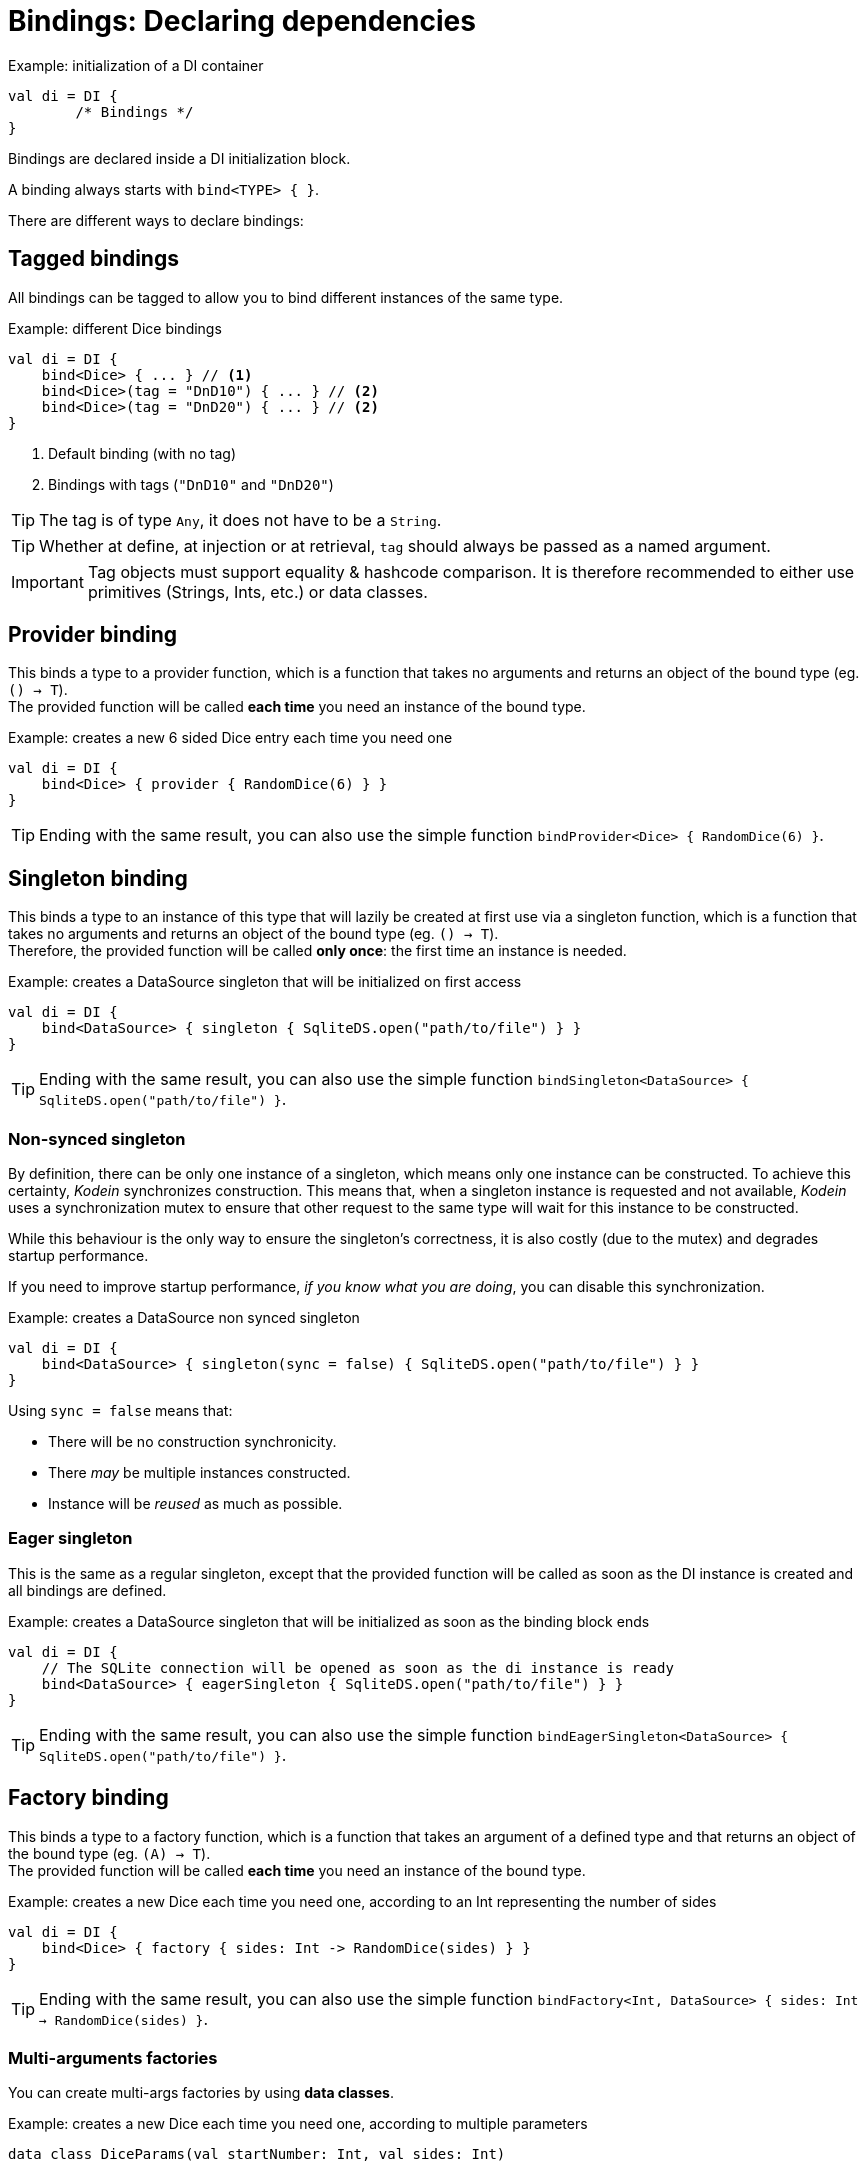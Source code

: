 [[declaring-dependencies]]
= Bindings: Declaring dependencies

[source,kotlin]
.Example: initialization of a DI container
----
val di = DI {
	/* Bindings */
}
----

Bindings are declared inside a DI initialization block.

A binding always starts with `bind<TYPE> { }`.

[.lead]
There are different ways to declare bindings:


[[tagged-bindings]]
== Tagged bindings

All bindings can be tagged to allow you to bind different instances of the same type.

[source,kotlin]
.Example: different Dice bindings
----
val di = DI {
    bind<Dice> { ... } // <1>
    bind<Dice>(tag = "DnD10") { ... } // <2>
    bind<Dice>(tag = "DnD20") { ... } // <2>
}
----
<1> Default binding (with no tag)
<2> Bindings with tags (`"DnD10"` and `"DnD20"`)

TIP: The tag is of type `Any`, it does not have to be a `String`.

TIP: Whether at define, at injection or at retrieval, `tag` should always be passed as a named argument.

IMPORTANT: Tag objects must support equality & hashcode comparison.
It is therefore recommended to either use primitives (Strings, Ints, etc.) or data classes.

[[provider-bindings]]
== Provider binding

This binds a type to a provider function, which is a function that takes no arguments and returns an object of the bound type (eg. `() -> T`). +
The provided function will be called *each time* you need an instance of the bound type.

[source,kotlin]
.Example: creates a new 6 sided Dice entry each time you need one
----
val di = DI {
    bind<Dice> { provider { RandomDice(6) } }
}
----

TIP: Ending with the same result, you can also use the simple function `bindProvider<Dice> { RandomDice(6) }`.

[[singleton-bindings]]
== Singleton binding

This binds a type to an instance of this type that will lazily be created at first use via a singleton function, which is a function that takes no arguments and returns an object of the bound type (eg. `() -> T`). +
Therefore, the provided function will be called *only once*: the first time an instance is needed.

[source,kotlin]
.Example: creates a DataSource singleton that will be initialized on first access
----
val di = DI {
    bind<DataSource> { singleton { SqliteDS.open("path/to/file") } }
}
----

TIP: Ending with the same result, you can also use the simple function `bindSingleton<DataSource> { SqliteDS.open("path/to/file") }`.

=== Non-synced singleton

By definition, there can be only one instance of a singleton, which means only one instance can be constructed.
To achieve this certainty, _Kodein_ synchronizes construction.
This means that, when a singleton instance is requested and not available, _Kodein_ uses a synchronization mutex to ensure that other request to the same type will wait for this instance to be constructed.

While this behaviour is the only way to ensure the singleton's correctness, it is also costly (due to the mutex) and degrades startup performance.

If you need to improve startup performance, _if you know what you are doing_, you can disable this synchronization.

[source,kotlin]
.Example: creates a DataSource non synced singleton
----
val di = DI {
    bind<DataSource> { singleton(sync = false) { SqliteDS.open("path/to/file") } }
}
----

Using `sync = false` means that:

- There will be no construction synchronicity.
- There _may_ be multiple instances constructed.
- Instance will be _reused_ as much as possible.


=== Eager singleton

This is the same as a regular singleton, except that the provided function will be called as soon as the DI instance is created and all bindings are defined.

[source,kotlin]
.Example: creates a DataSource singleton that will be initialized as soon as the binding block ends
----
val di = DI {
    // The SQLite connection will be opened as soon as the di instance is ready
    bind<DataSource> { eagerSingleton { SqliteDS.open("path/to/file") } }
}
----

TIP: Ending with the same result, you can also use the simple function `bindEagerSingleton<DataSource> { SqliteDS.open("path/to/file") }`.

[[factory-bindings]]
== Factory binding

This binds a type to a factory function, which is a function that takes an argument of a defined type and that returns an object of the bound type (eg. `(A) -> T`). +
The provided function will be called *each time* you need an instance of the bound type.

[source,kotlin]
.Example: creates a new Dice each time you need one, according to an Int representing the number of sides
----
val di = DI {
    bind<Dice> { factory { sides: Int -> RandomDice(sides) } }
}
----

TIP: Ending with the same result, you can also use the simple function `bindFactory<Int, DataSource> { sides: Int -> RandomDice(sides) }`.

[[multi-argument-factories]]
=== Multi-arguments factories

You can create multi-args factories by using *data classes*.

[source,kotlin]
.Example: creates a new Dice each time you need one, according to multiple parameters
----
data class DiceParams(val startNumber: Int, val sides: Int)

val di = DI {
    bind<Dice> { factory { params: DiceParams -> RandomDice(params) } }
}
----


== Multiton binding

A multiton can be thought of a "singleton factory": it guarantees to always return the same object given the same argument.
In other words, for a given argument, the first time a multiton is called with this argument, it will call the function to create an instance; and will always yield that same instance when called with the same argument.

[source,kotlin]
.Example: creates one random generator for each value
----
val di = DI {
    bind<RandomGenerator> { multiton { max: Int -> SecureRandomGenerator(max) } }
}
----

Just like a factory, a multiton can take multiple (up to 5) arguments.

TIP: Ending with the same result, you can also use the simple function `bindMultiton<Int, RandomGenerator> { max: Int -> SecureRandomGenerator(max) }`.

=== non-synced multiton

Just like a singleton, a multiton synchronization can be disabled:

[source,kotlin]
.Example: non-synced multiton
----
val di = DI {
    bind<RandomGenerator> { multiton(sync = false)  { max: Int -> SecureRandomGenerator(max) } }
}
----

TIP: Ending with the same result, you can also use the simple function `bindMultiton<Int, RandomGenerator>(sync = false) { max: Int -> SecureRandomGenerator(max) }`.

== Referenced singleton or multiton binding

A referenced singleton is an object that is guaranteed to be single as long as a reference object can return it.
A referenced multiton is an object that is guaranteed to be single for the same argument as long as a reference object can return it.

A referenced singleton or multiton needs a "reference maker" in addition to the classic construction function that determines the type of reference that will be used.

[.lead]
_Kodein-DI_ comes with three reference makers for the JVM:


=== JVM: Soft & weak

These are objects that are guaranteed to be single in the JVM at a given time, but not guaranteed to be single during the application lifetime.
If there are no more strong references to the instances, they may be GC'd and later, re-created.

Therefore, the provided function *may or may not* be called multiple times during the application lifetime.

[source,kotlin]
.Example: creates a Cache object that will exist only once at a given time
----
val di = DI {
    bind<Map> { singleton(ref = softReference) { WorldMap() } } // <1>
    bind<Client> { singleton(ref = weakReference) { id -> clientFromDB(id) } }// <2>
}
----
<1> Because it's bound by a soft reference, the JVM will GC it before any `OutOfMemoryException` can occur.
<2> Because it's bound by a weak reference, the JVM will GC it is no more referenced.

Weak singletons use JVM's `Weak` while soft singletons use JVM's `Soft`.


=== JVM: Thread local

This is the same as the standard singleton binding, except that each thread gets a different instance.
Therefore, the provided function will be called *once per thread* that needs the instance, the first time it is requested.

[source,kotlin]
.Example: creates a Cache object that will exist once per thread
----
val di = DI {
    bind<Cache> { singleton(ref = threadLocal) { LRUCache(16 * 1024) } }
}
----

NOTE: Semantically, thread local singletons should use <<scoped-singletons>>, the reason it uses a referenced singleton is because Java's `ThreadLocal` acts like a reference.

CAUTION: Thread locals are not available in JavaScript.


== Instance binding

This binds a type to an instance that *already exist*.

[source,kotlin]
.Example: a DataSource binding to an already existing instance.
----
val di = DI {
    bind<DataSource> { instance(SqliteDataSource.open("path/to/file")) } // <1>
}
----
<1> Instance is used *with parenthesis*: it is not given a function, but an instance.

TIP: Ending with the same result, you can also use the simple function `bindInstance<DataSource> { SqliteDataSource.open("path/to/file") }`.

[[constant-binding]]
=== Constant binding

It is often useful to bind "configuration" constants.

NOTE: Constants are always <<tagged-bindings,tagged>>.

[source,kotlin]
.Example: two constants
----
val di = DI {
    bindConstant(tag = "maxThread") { 8 } // <1>
    bindConstant(tag = "serverURL") { "https://my.server.url" } // <1>
}
----
<1> Note the absence of curly braces: it is not given a function, but an instance.

CAUTION: You should only use constant bindings for very simple types without inheritance or interface (e.g. primitive types and data classes).


== Direct binding

Sometimes, it may seem overkill to specify the type to `bind` if you are binding the same type as you are creating.

For this use case, you can transform any `bind<TYPE>() with ...` to `bind { ... }`.

[source,kotlin]
.Example: direct bindings
----
val di = DI {
    bind { singleton { RandomDice(6) } }
    bind("DnD20") { provider { RandomDice(20) } }
    bind { instance(SqliteDataSource.open("path/to/file")) }
}
----

CAUTION: *This should be used with care* as binding a concrete class and, therefore, having concrete dependencies is an _anti-pattern_ that later prevents modularisation and mocking / testing.

WARNING: When binding a generic type, the bound type will be the specialized type, +
e.g. `bind { singleton { listOf(1, 2, 3, 4) } }` registers the binding to `List<Int>`.

[NOTE]
====
If you are binding straight types you can use the following extension functions:
[source,kotlin]
.Example: simple bindings
----
val di = DI {
    bindFactory { size: Int -> RandomDice(size) }
    bindProvider { RandomDice(20) }
    bindSingleton { RandomDice(6) }
    bindMultiton { name: String ->  Person(name) }
    bindConstant("answer") { 42 }
    bindInstance(SqliteDataSource.open("path/to/file"))
}
----
====

== Subtypes bindings

_Kodein-DI_ allows you register a "subtype bindings factory".
These are big words for a simple concept that's best explained with an example:

[source,kotlin]
.Example: direct bindings
----
val di = DI {
    bind<Controller>().subtypes() with { type ->
        when (type.jvmType) { <1>
            MySpecialController::class.java -> singleton { MySpecialController() }
            else -> provider { myControllerSystem.getController(type.jvmType) }
        }
    }
}
----
<1> As `type` is a `TypeToken<*>`, you can use `.jvmType` to get the JVM type (e.g. `Class` or `ParameterizedType`).

In essence, `bind<Whatever>().subtypes() with { type -> binding }` allows you to register, in _Kodein-DI_, a binding factory that will be called for subtypes of the provided type.

== Delegate binding

In some cases you could need to bind a super type to an already bound type. For that, _Kodein-DI_ provides a delegation mechanism, to delegate a given binding to another.

[source,kotlin]
.Example: delegate binding
----
interface ICache
class Cache : ICache

val di = DI {
    bind { singleton { Cache() } } // <1>
    delegate<ICache>().to<Cache>() // <2>
}
----
<1> Binds a concrete type
<2> At retrieval `ICache` will be exactly the same instance as `Cache`, bound in (1).

== Transitive dependencies

With those lazily instantiated dependencies, a dependency (very) often needs another dependency.
Such classes can have their dependencies passed to their constructor.
Thanks to Kotlin's _killer_ type inference engine, _Kodein-DI_ makes retrieval of transitive dependencies really easy.

[source, kotlin]
.Example: a class that needs transitive dependencies
----
class Dice(private val random: Random, private val sides: Int) {
/*...*/
}
----

It is really easy to bind this `RandomDice` with its transitive dependencies, by simply using `instance()` or `instance(tag)`.

[source, kotlin]
.Example: bindings of a Dice and of its transitive dependencies
----
val di = DI {
    bind<Dice> { singleton { Dice(instance(), instance(tag = "max")) } } // <1>

    bind<Random> {provider { SecureRandom() } } // <2>
    bindConstant(tag="max"){ 5 } // <2>
}
----
<1> Binding of `Dice`. It gets its transitive dependencies by using `instance()` and `instance(tag)`.
<2> Bindings of `Dice` transitive dependencies.

NOTE: The order in which the bindings are declared has *no importance whatsoever*.

[TIP]
====
If you use straight constructor parameters with no tags you can use the `new(::Ref)` function with the reference of the object constructor that you need to be created by Kodein-DI.

[source, kotlin]
.Example: bindings of a Dice and of its transitive dependencies
----
val di = DI {
    bind<Dice> { singleton { new(::Dice) } } // <1>
}
----
<1> Binding of `Dice`. It gets its transitive dependencies.

This tricks is limited to 0 to 10 constructor parameters.
====

The binding functions are in the same environment as the `newInstance` function described in the <<injection, dependency injection section>>.
You can read it to learn more about the `instance`, `provider` and `factory` functions available to the function.


=== Transitive factory dependencies

Maybe you need a dependency to use one of its functions to create the bound type.

[source, kotlin]
.Example: using a DataSource to create a Connection.
----
val di = DI {
    bind<DataSource> { singleton { MySQLDataSource() } }
    bind<Connection> { provider { instance<DataSource>().openConnection() } } // <1>
}
----
<1> Using a `DataSource` as a transitive factory dependency.


== Being responsible for its own retrieval

If the bound class is <<di-aware,DIAware>>, you can pass the `di` object to the class so it can itself use the DI container to retrieve its own dependencies.

[source, kotlin]
.Example: bindings of Manager that is responsible for retrieving its own dependencies
----
val di = DI {
    bind<Manager> { singleton { ManagerImpl(di) } } // <1>
}
----
<1> ManagerImpl is given a DI instance.

